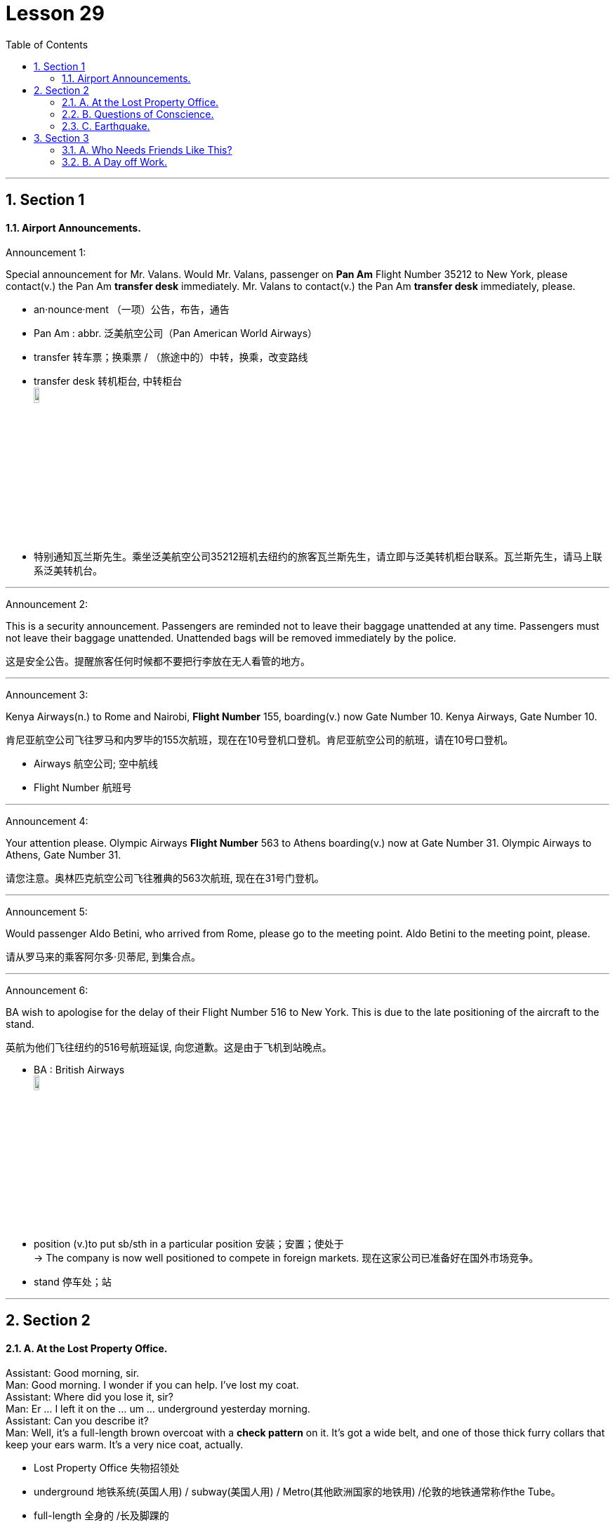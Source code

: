 
= Lesson 29
:toc: left
:toclevels: 3
:sectnums:
:stylesheet: ../../+ 000 eng选/美国高中历史教材 American History ： From Pre-Columbian to the New Millennium/myAdocCss.css

'''




== Section 1

==== Airport Announcements.

Announcement 1:

Special announcement for Mr. Valans. Would Mr. Valans, passenger on *Pan Am* Flight Number 35212 to New York, please contact(v.) the Pan Am *transfer desk* immediately. Mr. Valans to contact(v.) the Pan Am *transfer desk* immediately, please.

[.my1]
====
- an·nounce·ment  （一项）公告，布告，通告
- Pan Am : abbr. 泛美航空公司（Pan American World Airways）
- transfer 转车票；换乘票 / （旅途中的）中转，换乘，改变路线
- transfer desk 转机柜台, 中转柜台 +
image:../img/transfer desk.jpg[,10%]

- 特别通知瓦兰斯先生。乘坐泛美航空公司35212班机去纽约的旅客瓦兰斯先生，请立即与泛美转机柜台联系。瓦兰斯先生，请马上联系泛美转机台。
====

---

Announcement 2:

This is a security announcement. Passengers are reminded not to leave their baggage unattended at any time. Passengers must not leave their baggage unattended. Unattended bags will be removed immediately by the police.

[.my2]
这是安全公告。提醒旅客任何时候都不要把行李放在无人看管的地方。


---

Announcement 3:

Kenya Airways(n.) to Rome and Nairobi, *Flight Number* 155, boarding(v.) now Gate Number 10. Kenya Airways, Gate Number 10.

[.my2]
肯尼亚航空公司飞往罗马和内罗毕的155次航班，现在在10号登机口登机。肯尼亚航空公司的航班，请在10号口登机。

[.my1]
====
- Airways 航空公司; 空中航线
- Flight Number 航班号
====

---

Announcement 4:

Your attention please. Olympic Airways *Flight Number* 563 to Athens boarding(v.) now at Gate Number 31. Olympic Airways to Athens, Gate Number 31.

[.my2]
请您注意。奥林匹克航空公司飞往雅典的563次航班, 现在在31号门登机。



---

Announcement 5:

Would passenger Aldo Betini, who arrived from Rome, please go to the meeting point. Aldo Betini to the meeting point, please.

[.my2]
请从罗马来的乘客阿尔多·贝蒂尼, 到集合点。



---

Announcement 6:

BA wish to apologise for the delay of their Flight Number 516 to New York. This is due to the late positioning of the aircraft to the stand.

[.my2]
英航为他们飞往纽约的516号航班延误, 向您道歉。这是由于飞机到站晚点。

[.my1]
====
- BA : British Airways +
image:../img/British Airways.jpg[,10%]

- position (v.)to put sb/sth in a particular position 安装；安置；使处于 +
-> The company is now well positioned to compete in foreign markets. 现在这家公司已准备好在国外市场竞争。
- stand 停车处；站
====

---

== Section 2

==== A. At the Lost Property Office.

Assistant: Good morning, sir. +
Man: Good morning. I wonder if you can help. I've lost my coat. +
Assistant: Where did you lose it, sir? +
Man: Er ... I left it on the ... um ... underground yesterday morning. +
Assistant: Can you describe it? +
Man: Well, it's a full-length brown overcoat with a *check pattern* on it. It's got a wide belt,
and one of those thick furry collars that keep your ears warm. It's a very nice coat,
actually. +

[.my1]
====
- Lost Property Office 失物招领处
- underground 地铁系统(英国人用) / subway(美国人用) / Metro(其他欧洲国家的地铁用) /伦敦的地铁通常称作the Tube。
- full-length 全身的 /长及脚踝的
- overcoat : a long warm coat worn in cold weather 长大衣 +
image:../img/overcoat.jpg[,10%]

- check : a pattern of squares, usually of two colours （通常指双色的）方格图案，方格，格子 +
=> 联想到英语单词chess（国际象棋）
-> Do you prefer checks or stripes? 你喜欢方格还是条纹？ +
image:../img/check pattern.jpg[,10%]

- belt 腰带；皮带

- 男:嗯，是一件上面有格子图案的棕色长大衣。它有一条很宽的腰带，还有一个厚厚的毛皮领子，可以让你的耳朵保持温暖。事实上，这是一件很好的外套。
====

Assistant: Hmm. I'm afraid we haven't got anything like that, sir. Sorry. +
Man: Well, to tell you the truth, I lost another coat last week. On the bus. It's a
three-quarter length coat —it's grey, with big black buttons and a black belt. +
Assistant: Sorry, sir. Nothing like that. +

Man: Hmm. And then only this morning I left my white raincoat in a park. It's got a silk
lining ... +
Assistant: Look, sir. I'm a busy woman. If you really need a coat so badly, there's a very
good second-hand clothes shop just round the corner ...

[.my1]
====
- raincoat 雨衣
- lining 衬层；内衬；衬里 /（身体器官内壁的）膜
====


---

==== B. Questions of Conscience.

Doctor: Well, how's the patient this morning? +
Nurse: He appears to have had a very restless night. +
Doctor: Oh. Was he in very severe pain? +
Nurse: Yes. I'm afraid he was, doctor. +

Doctor: Hmm. In that case, I think we'd better increase his dosage of diamorphine. +
Nurse: Yes, doctor. By how much? +
Doctor: Let's see. How much is he on at the moment? +
Nurse: Five milligrammes. +
Doctor: Hmm. Increase it to fifty. +
Nurse: Fifty? All at once? +
Doctor: Yes, that's what I said, nurse. +
Nurse: But that's an increase of forty-five milligrammes. +

[.my1]
====
- con·science /ˈkɑːnʃəns/ 良心；良知 /内疚；愧疚
- patient 接受治疗者，病人（尤指医院里的）
- restless  坐立不安的；不耐烦的 / 没有真正休息的；没有睡眠的
- dosage   （通常指药的）剂量 +
-> a high/low dosage 大╱小剂量
- diamorphine : a powerful drug that is made from opium and used to reduce pain 二乙酰吗啡，海洛因（用以镇痛）
- milligramme = milligram 毫克；千分之一克
====


Doctor: I'm quite aware of that. However, when I operated on the patient yesterday, I
found his abdomen was riddled(a.) with carcinoma(n.). I'm sure you realize what that means. +
Nurse: Yes, I do, doctor. But I still don't feel I can accept responsibility for administering(v.) such an increase. +
Doctor: Can't you? What exactly do you suggest, then? +
Nurse: That if you're convinced(a.) it's the right thing to do, you ought to administer the injection yourself. +
Doctor: Hmm. I see what you mean. Very well, I will.

[.my1]
====
- riddled  : ADJ If something is *riddled with* undesirable qualities or features, it is full of them. 充满 (不好的特质或特征) 的 / 布满 (枪眼) 的 +
-> They were the principal shareholders in a bank *riddled(a.) with* corruption.
 他们是一家腐败成风的银行的主要股东。

- carcinoma 癌（影响上皮组织或腹腔器官内膜的恶性肿瘤） +
=> carcin, 癌，同cancer, 字母r,n音变。-oma, 块，见sarcoma.

- administer (v.)
1.施行；执行 /管理（公司、组织、机构等）；治理（国家）::
-> to administer justice/the law 司法；执法
2.~ sth (to sb) 给予；提供 /给予，施用（药物等）::
-> The teacher has the authority to administer(v.) punishment. 老师有权处罚。

- But I still don't feel I can accept responsibility for administering(v.) such an increase. 但我还是觉得我不能承担增加剂量的责任。

- What exactly do you suggest, then? 那你到底有什么建议呢?
- **convinced (a.)~ (of sth/that...) **: completely sure about sth 坚信；深信；确信

- I see what you mean. 我明白你的意思了。
====



---

==== C. Earthquake.


Woman: What did you do during the earthquake, James? +
James: Stayed in bed. +
Woman: What do you mean? Didn't you try to get outside? +
James: No. I'd got terrible flu, so I just stayed in bed. +
Woman: So what happened? +
James: Well, I must have slept through the first earthquake although nobody believes me.
They said it was so noisy. Then I woke up about four in the morning. Still feeling terrible
with the flu. Eyes running, nose running. You know how you feel when you've got the flu. +
Woman: Don't I just. I've been lucky so far this year, though. +

[.my1]
====
- must have done  想必曾经 / 必须曾经 +
-> The door droops a little; there must have been something wrong with the hinges. 门有点下坠，铰链一定（想必曾经）出了问题。 +
-> Any applicant for this position must have practised for six years. 凡申请该职务者，必须具有六年的实践经验。

- I must have slept through the first earthquake although nobody believes me. 我一定是在第一次地震时睡着了，尽管没人相信我。
- nose 鼻；鼻子
- Eyes running, nose running.  流眼泪，流鼻涕
====




James: So I decided to get up and make a cup of tea. I'd just got into the kitchen when I
started to feel all unsteady on my feet. Then I got this roaring noise in my ears. I still
thought it was the flu, you see. +
Woman: So what happened then? +
James: Well, I slowly realized that it wasn't me feeling dizzy(a.) and the noises weren't in my head. I heard the people upstairs screaming. The wooden floor started moving up and
down, the doors and windows started rattling(v.) and banging, all the kitchen cupboards were
thrown open and cups and saucers came crashing to the floor, the kitchen clock fell from
the wall ... +

[.my1]
====
- I'd just got into the kitchen when I started to feel all unsteady on my feet. Then I got this roaring noise in my ears. I still thought it was the flu, you see. +
我刚进厨房, 就感到脚不稳了。然后我耳朵里就嗡嗡作响。我还以为是流感的原因呢.

- dizzy (a.)头晕目眩的；眩晕的
- rattle (v.)（使）发出咔嗒咔嗒的声音
- bang (v.) 猛敲；砸 /（把…）砰的关上

- come doing sth 表示方式或伴随. ** come接doing表示来的方式，作方式状语。** +
-> Men came bearing heavy burdens of provisions. 人们扛着沉重的粮食物资来到这里。  +
=> came 是谓语动词，*bearing heavy burdens of provisions 是现在分词短语，作伴随状语。如果需要，came 可以换成其他的动词，例如，went away, walked 等等。* +
-> Eric came running into the room, out of breath. 埃里克上气不接下气地跑进房间。
====



Woman: Well, what did you do? +
James: What could I do? I just stood there and watched. +
Woman: Why didn't you try to get out? +
James: Oh, I couldn't be bothered. I was feeling so terrible with the flu. I just went back to my bedroom. Some books had fallen from the bookcase and that little *porcelain(n.) vase*(n.) had rolled to the floor but fortunately didn't break. I even had to look for my *transistor radio* under the bed. I picked it up and switched it on and they were telling people to go and sleep in the parks. +

[.my1]
====
- porcelain /ˈpɔːrsəlɪn/  瓷；瓷器 +
=> porc-经c、k音变后成pork（猪肉），二者同源，本义为“猪”；-elain指“小”；其本义是“小母猪”。引申路径是：母猪的外阴形似一种贝壳（cowrie shell，网上译作“子安贝”），而该贝壳的表面光泽和瓷器十分类似。

- vase 花瓶；装饰瓶
- transistor  晶体管 +
image:../img/transistor.jpg[,10%]
====




Woman: So why didn't you? +
James: I told you, I was feeling too ill. And the nearest park is a long walk from my flat. And I didn't want to be with a lot of people. So I just stayed in bed and hoped for the best. I didn't really think the house was going to fall down around me. Though several did, I found out later.  +
Woman: Yes. I was sitting in a cafe when the first one started and the whole place started to shake. People were running and screaming and pushing to get out ...

[.my1]
====
- I didn't really think the house was going to fall down around me. Though several did, I found out later.  +
我并不真的认为我周围的房子会倒塌。虽然有几个是这样，我事后发现。
====




---

== Section 3

==== A. Who Needs Friends Like This?


Martin, Robert and Jean are being interviewed on the subject of friendship.


Interviewer: How important are friends to you, Martin? +
Martin: I've never had a lot of friends. I've never regarded them as particularly important.
Perhaps that's because I come from a big family. Two brothers and three sisters. And lots
of cousins. And that's what's really important to me. My family. The different members of
my family. If you really need help, you get it from your family, don't you? Well, at least
that's what I've always found. +

[.my1]
====
- Well, at least that's what I've always found. 至少我一直都是这么认为的。
====



Interviewer: What about you, Jean? +
Jean: To me, friendship ... having friends ... people I know I can really *count on* ... to me
that's the most important thing in life. It's more important even than love. If you love
someone, you can always *fall out of love* again, and that can lead to a lot of hurt feelings,
bitterness, and so on. But a good friend is a friend for life. +
Interviewer: And what exactly do you mean by a friend? +
Jean: Well, I've already said, someone you know you can count on. I suppose what I really mean is ... let's see, how am I going to put this ... it's someone who will help you if you need help, who'll listen to you when you talk about your problems ... someone you can trust. +


[.my1]
====
- count on 指望 /依靠 +
-> Don't count on Lillian.  别依靠莉莲了。

- To me, friendship …​ having friends …​ people I know I can really count on …​ to me that's the most important thing in life. +
对我来说，友谊，有朋友，有我可以信赖的人，对我来说这是生命中最重要的事情。

- fall out of love 失恋
- But a good friend is a friend for life. 但是一个好朋友是一生的朋友。
- let's see, how am I going to put this ... 让我想想，我该怎么说呢…
- put (v.)[ + adv./prep. ] to express or state sth in a particular way 说；表达 +
-> She put it very tactfully. 她的话说得很巧妙。 +
-> Put simply , we accept their offer or go bankrupt. 简单地说吧，我们要么接受他们的条件，要么破产。
====




Interviewer: What do you mean by a friend, Robert?
Robert: Someone who likes the same things that you do, who you can *argue with* and not lose your temper, even if you don't always agree about things. I mean someone who you don't have to talk to all the time but can be silent with, perhaps. That's important, too. You can just sit together and not say very much sometimes. Just relax. I don't like people who talk all the time. +

Interviewer: Are you very good at *keeping in touch with* your friends if you don't see them regularly?
Robert: No, not always. I've lived in lots of places, and, to be honest, once I move away, I often do drift *out of touch with* my friends. And I'm not a very good letter writer, either. Never have been. But I know that if I saw those friends again, if I ever moved back to the same place, or for some other reason we *got back into* close contact again, I'm sure the
friendship would be just as strong as it was before. +

[.my1]
====
- argue (v.)~ (with sb) (about/over sth)  争论；争吵；争辩
- Are you very good at keeping in touch with your friends if you don't see them regularly? +
如果你不经常见到你的朋友，你会和他们保持很好的联系吗?

- be, get, keep, etc. in ˈtouch (with sb)  （与…）有（或进行、保持等）联系
- be out of ˈtouch (with sb) 失去联系；不再了解（某人的）情况
- drift (v.)无意间发生；无目的地转变；顺其自然地做 +
-> The conversation drifted onto politics. 谈话不知不觉就转到政治方面来了

- And I'm not a very good letter writer, either. Never have been. 我也不太会写信。从来都不是。
====





Jean: Several of my friends have moved away, got married, things like that. One of my friends has had a baby recently, and I'll admit I don't see her or hear from her *as much as I used to* .... She lives in another neighborhood and when I phone her, she always seems busy.  +
But that's an exception. I write a lot of letters to my friends and get a lot of letters from them. I have a friend I went to school with and ten years ago she emigrated to Canada, but she still writes to me every month, and I write to her just as often.

[.my1]
====
- One of my friends has had a baby recently, and I'll admit I don't see her or hear from her as much as I used to ...  +
我承认我不再像以前那样, 经常见到她, 或听到她的消息...
- exception 一般情况以外的人（或事物）；例外
====



---

==== B. A Day off Work.

Bill Walker works for an import-export company. Last Wednesday morning Bill rang his
office at nine o'clock. His boss, Mr. Thompson, answered the phone.

Mr. Thompson: Hello, Thompson here ... +
Bill: Hello. This is Bill Walker. +
Mr. Thompson: Oh, hello, Bill. +
Bill: I'm afraid I can't come to work today, Mr. Thompson. +
Mr. Thompson: Oh, what's the problem? +
Bill: I've got a very sore throat. +
Mr. Thompson: Yes, you sound ill on the phone. +
Bill: Yes, I'll stay in bed today, but I'll be able to come tomorrow. +
Mr. Thompson: That's all right, Bill. Stay in bed until you feel well enough to work. +
Bill: Thank you, Mr. Thompson ... Goodbye. +
Mr. Thompson: Goodbye, Bill.

[.my1]
====
- sore throat 咽喉痛
====

\***

Mr. Thompson liked Bill very much. At 12:30 he got into his car, drove(v.) to a shop and
bought some fruit for him. He went to Bill's flat and rang the doorbell. Bill's wife, Susan,
answered the door. +

Susan: Oh, Mr. Thompson! Hello ... how are you? +
Mr. Thompson: Fine, thanks, Susan. I've just come to see Bill. How is he? +
Susan: He doesn't look very well. I wanted him to see the doctor. +
Mr. Thompson: I'll go in and see him ... Hello, Bill! +
Bill: Oh ... hello ... hello, Mr. Thompson ... er ... er ... +
Mr. Thompson: I've brought some fruit for you, Bill. +
Bill: Thank you very much, Mr. Thompson. +
Mr. Thompson: Well, ... I had to pass your house anyway. How's your throat? +
Bill: It seems a little better. I'll be OK tomorrow. +
Mr. Thompson: Well, don't come in until you feel better. +
Bill: All right ... but I'm sure I'll be able to come in tomorrow. +
Mr. Thompson: Goodbye, Bill. +
Bill: Goodbye, Mr. Thompson. +

[.my1]
====
- get into 进入
-  I had to pass your house anyway. 反正我得路过你家。
- anyway （转换话题、结束谈话或回到原话题时说）无论如何，反正 +
-> Anyway, let's forget about that for the moment. 咱们无论如何暂时不要再提这件事。
====


\***


At three o'clock in the afternoon, Mr. Thompson locked his office door, and switched
on his portable television. He wanted to watch an important international football match. It
was England against Brazil. Both teams were playing well, but neither team could score(v.) a
goal. The crowd were cheering and booing. It was very exciting.

[.my1]
====
- portable 便携式的；手提的；轻便的
- score (v.)（在游戏或比赛中）得分
- goal 球门 / 射门；进球得分 /目标；目的
====


\***

Then at 3:20, England scored from a penalty. Mr. Thompson jumped out of his chair.
He was very excited. He was smiling happily when suddenly the cameraman focused on
the crowd. Mr. Thompson's smile disappeared and he looked very angry. Bill Walker's
face, in close-up(n.), was there on the screen. He didn't look ill, and he didn't sound ill. He was smiling happily and cheering wildly!

[.my1]
====
- penalty 惩罚；处罚；刑罚 /点球；罚点球得分+
- cameraman （电影、电视节目的）摄影师
- close-up （照相、电影的）特写，特写镜头
====


---
